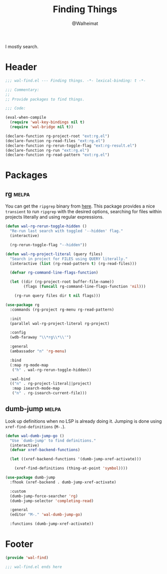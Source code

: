 #+TITLE: Finding Things
#+AUTHOR: @Walheimat
#+PROPERTY: header-args:emacs-lisp :tangle (expand-file-name "wal-find.el" wal-emacs-config-build-path)
#+TAGS: { package : builtin(b) melpa(m) gnu(e) nongnu(n) git(g) }

I mostly search.

* Header
:PROPERTIES:
:VISIBILITY: folded
:END:

#+BEGIN_SRC emacs-lisp
;;; wal-find.el --- Finding things. -*- lexical-binding: t -*-

;;; Commentary:
;;
;; Provide packages to find things.

;;; Code:

(eval-when-compile
  (require 'wal-key-bindings nil t)
  (require 'wal-bridge nil t))

(declare-function rg-project-root "ext:rg.el")
(declare-function rg-read-files "ext:rg.el")
(declare-function rg-rerun-toggle-flag "ext:rg-result.el")
(declare-function rg-run "ext:rg.el")
(declare-function rg-read-pattern "ext:rg.el")
#+END_SRC

* Packages

** rg                                                                 :melpa:
:PROPERTIES:
:UNNUMBERED: t
:END:

You can get the =ripgrep= binary from [[https://github.com/BurntSushi/ripgrep][here]]. This package provides a
nice =transient= to run =ripgrep= with the desired options, searching
for files within projects literally and using regular expressions.

#+BEGIN_SRC emacs-lisp
(defun wal-rg-rerun-toggle-hidden ()
  "Re-run last search with toggled '--hidden' flag."
  (interactive)

  (rg-rerun-toggle-flag "--hidden"))

(defun wal-rg-project-literal (query files)
  "Search in project for FILES using QUERY literally."
  (interactive (list (rg-read-pattern t) (rg-read-files)))

  (defvar rg-command-line-flags-function)

  (let ((dir (rg-project-root buffer-file-name))
        (flags (funcall rg-command-line-flags-function 'nil)))

    (rg-run query files dir t nil flags)))

(use-package rg
  :commands (rg-project rg-menu rg-read-pattern)

  :init
  (parallel wal-rg-project-literal rg-project)

  :config
  (wdb-faraway "\\*rg\\*\\'")

  :general
  (ambassador "n" 'rg-menu)

  :bind
  (:map rg-mode-map
   ("h" . wal-rg-rerun-toggle-hidden))

  :wal-bind
  (("n" . rg-project-literal||project)
   :map isearch-mode-map
   ("n" . rg-isearch-current-file)))
#+END_SRC

** dumb-jump                                                          :melpa:
:PROPERTIES:
:UNNUMBERED: t
:END:

Look up definitions when no LSP is already doing it. Jumping is done
using =xref-find-definitions= (=M-.=).

#+BEGIN_SRC emacs-lisp
(defun wal-dumb-jump-go ()
  "Use `dumb-jump' to find definitions."
  (interactive)
  (defvar xref-backend-functions)

  (let ((xref-backend-functions '(dumb-jump-xref-activate)))

    (xref-find-definitions (thing-at-point 'symbol))))

(use-package dumb-jump
  :fhook (xref-backend . dumb-jump-xref-activate)

  :custom
  (dumb-jump-force-searcher 'rg)
  (dumb-jump-selector 'completing-read)

  :general
  (editor "M-." 'wal-dumb-jump-go)

  :functions (dumb-jump-xref-activate))
#+END_SRC

* Footer
:PROPERTIES:
:VISIBILITY: folded
:END:

#+BEGIN_SRC emacs-lisp
(provide 'wal-find)

;;; wal-find.el ends here
#+END_SRC
